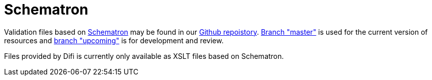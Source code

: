 [appendix]
= Schematron [[appendix-schematron]]

Validation files based on link:http://www.schematron.com/[Schematron] may be found in our link:{link-github}[Github repoistory].
link:{link-github}/tree/master[Branch "master"] is used for the current version of resources and link:{link-github}/tree/upcoming[branch "upcoming"] is for development and review.

Files provided by Difi is currently only available as XSLT files based on Schematron.
